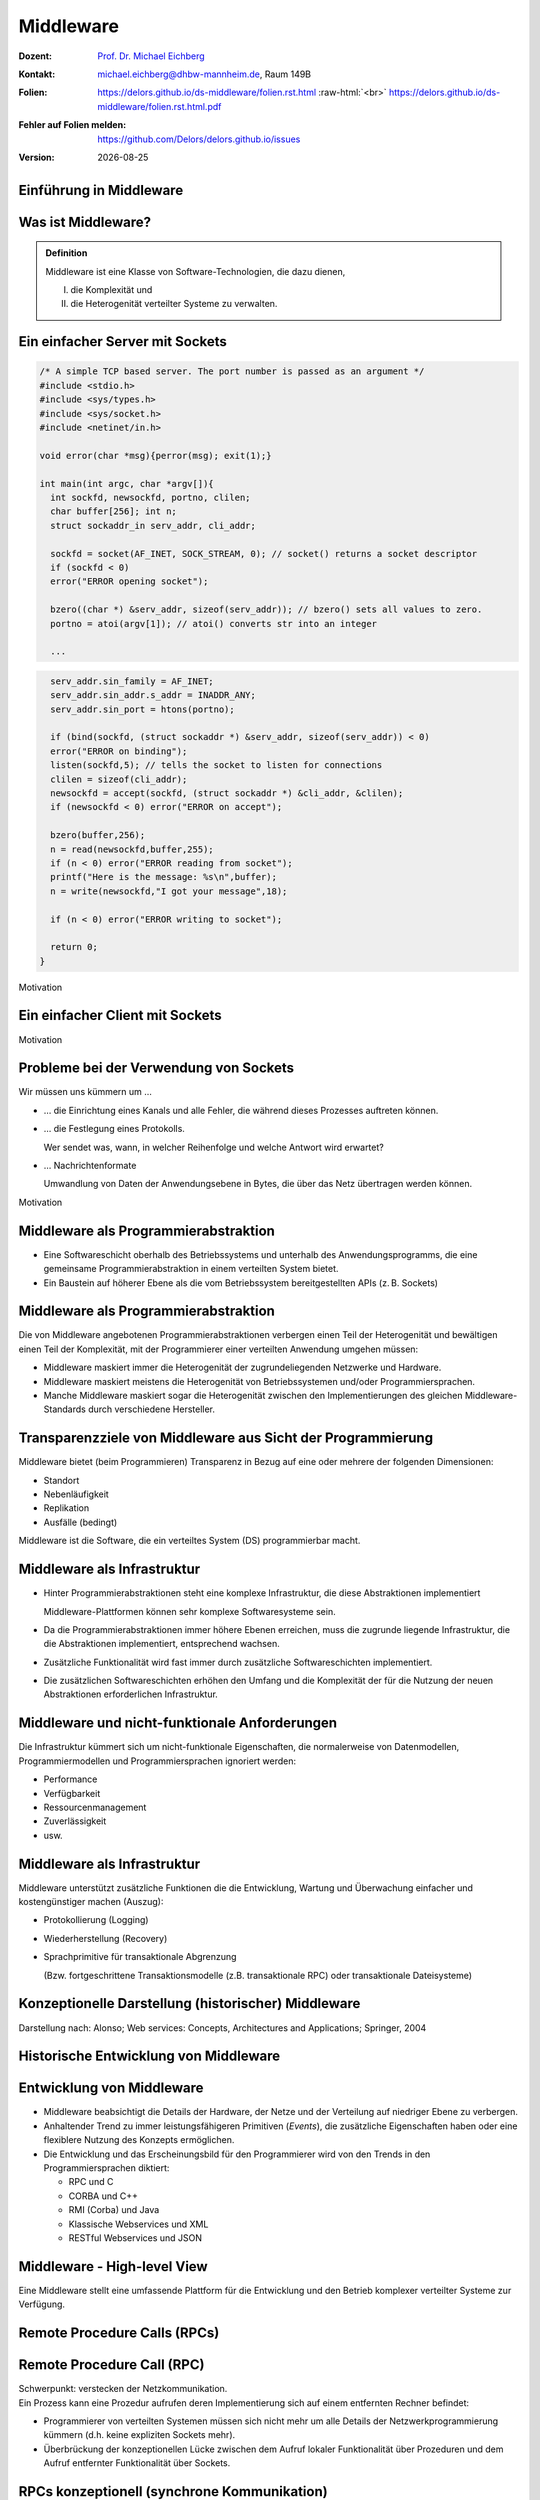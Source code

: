 .. meta:: 
    :author: Michael Eichberg
    :keywords: "Middleware", "RPC", "RMI"
    :description lang=de: Middleware
    :description lang=en: Middleware
    :id: lecture-ds-middleware
    :first-slide: last-viewed

.. |date| date::
.. |at| unicode:: 0x40

.. role:: incremental
.. role:: eng
.. role:: ger
.. role:: ger-quote
.. role:: tiny
.. role:: small
.. role:: smaller
.. role:: minor
.. role:: obsolete
.. role:: dhbw-red
.. role:: dhbw-gray
.. role:: dhbw-light-gray
.. role:: the-blue
.. role:: the-green
.. role:: the-orange
.. role:: shiny-green
.. role:: shiny-red
.. role:: black
.. role:: dark-red
.. role:: huge

.. role:: raw-html(raw)
   :format: html



Middleware
===============================================================================

.. container:: line-above margin-top-1em padding-top-1em

  :Dozent: `Prof. Dr. Michael Eichberg <https://delors.github.io/cv/folien.rst.html>`__
  :Kontakt: michael.eichberg@dhbw-mannheim.de, Raum 149B
  :`Folien`:smaller:: 
        .. container:: smaller

          https://delors.github.io/ds-middleware/folien.rst.html :raw-html:`<br>`
          https://delors.github.io/ds-middleware/folien.rst.html.pdf
  :`Fehler auf Folien melden`:smaller::
        .. container:: smaller

          https://github.com/Delors/delors.github.io/issues
  :`Version`:smaller:: 
        .. container:: smaller

          |date|



.. class:: new-section transition-fade

Einführung in Middleware
------------------------


.. class:: center-child-elements

Was ist Middleware?
-----------------------

.. admonition:: Definition

   Middleware ist eine Klasse von Software-Technologien, die dazu dienen, 
   
   (I) die Komplexität und 
   
   (II) die Heterogenität verteilter Systeme zu verwalten.


.. class:: tiny

Ein einfacher Server mit Sockets
--------------------------------

.. container:: stack smaller

  .. container:: layer

    .. code:: C

      /* A simple TCP based server. The port number is passed as an argument */
      #include <stdio.h>
      #include <sys/types.h> 
      #include <sys/socket.h>
      #include <netinet/in.h>

      void error(char *msg){perror(msg); exit(1);}

      int main(int argc, char *argv[]){
        int sockfd, newsockfd, portno, clilen;
        char buffer[256]; int n;
        struct sockaddr_in serv_addr, cli_addr;

        sockfd = socket(AF_INET, SOCK_STREAM, 0); // socket() returns a socket descriptor
        if (sockfd < 0) 
        error("ERROR opening socket");

        bzero((char *) &serv_addr, sizeof(serv_addr)); // bzero() sets all values to zero. 
        portno = atoi(argv[1]); // atoi() converts str into an integer

        ...

  .. container:: layer incremental

    .. code:: C

        serv_addr.sin_family = AF_INET;
        serv_addr.sin_addr.s_addr = INADDR_ANY;
        serv_addr.sin_port = htons(portno);

        if (bind(sockfd, (struct sockaddr *) &serv_addr, sizeof(serv_addr)) < 0) 
        error("ERROR on binding");
        listen(sockfd,5); // tells the socket to listen for connections
        clilen = sizeof(cli_addr);
        newsockfd = accept(sockfd, (struct sockaddr *) &cli_addr, &clilen);
        if (newsockfd < 0) error("ERROR on accept");

        bzero(buffer,256);
        n = read(newsockfd,buffer,255);
        if (n < 0) error("ERROR reading from socket");
        printf("Here is the message: %s\n",buffer);
        n = write(newsockfd,"I got your message",18);

        if (n < 0) error("ERROR writing to socket");

        return 0; 
      }

.. container:: block-footer text-align-center dhbw-gray-background white

   Motivation


.. class:: tiny

Ein einfacher Client mit Sockets
--------------------------------

.. stack:: smaller

    .. layer::
    
      .. code:: c

        #include <stdio.h>
        #include <sys/types.h>
        #include <sys/socket.h>
        #include <netinet/in.h>
        #include <netdb.h> 

        void error(char *msg){ perror(msg);exit(0);}

        int main(int argc, char *argv[]){
          int sockfd, portno, n;
          struct sockaddr_in serv_addr;
          struct hostent *server;
          char buffer[256];

          portno = atoi(argv[2]);

          sockfd = socket(AF_INET, SOCK_STREAM, 0);
          if (sockfd < 0) 
            error("ERROR opening socket");

          ...

    .. layer:: incremental

      .. code:: c

          ...

          server = gethostbyname(argv[1]);
          bzero((char *) &serv_addr, sizeof(serv_addr));
          serv_addr.sin_family = AF_INET;
          bcopy((char *)server->h_addr, (char *)&serv_addr.sin_addr.s_addr, server->h_length);
          serv_addr.sin_port = htons(portno);

          if (connect(sockfd,&serv_addr,sizeof(serv_addr)) < 0) error("ERROR connecting");

          printf("Please enter the message: "); 
          bzero(buffer,256);
          fgets(buffer,255,stdin);
          n = write(sockfd,buffer,strlen(buffer));
          if (n < 0) error("ERROR writing to socket");
          bzero(buffer,256);
          n = read(sockfd,buffer,255);
          printf("%s\n",buffer);

          return 0;
        }


.. container:: block-footer text-align-center dhbw-gray-background white

   Motivation



Probleme bei der Verwendung von Sockets
------------------------------------------

Wir müssen uns kümmern um …

.. class:: incremental negative-list list-with-explanations

  - … die Einrichtung eines Kanals und alle Fehler, die während dieses Prozesses auftreten können.

  - … die Festlegung eines Protokolls.
   
    Wer sendet was, wann, in welcher Reihenfolge und welche Antwort wird erwartet?

  - … Nachrichtenformate 
   
    Umwandlung von Daten der Anwendungsebene in Bytes, die über das Netz übertragen werden können.

.. container:: block-footer text-align-center dhbw-gray-background white

   Motivation



Middleware als Programmierabstraktion
------------------------------------------

.. container:: two-columns 

  .. container:: column no-separator

    - Eine Softwareschicht oberhalb des Betriebssystems und unterhalb des Anwendungsprogramms, die eine gemeinsame Programmierabstraktion in einem verteilten System bietet.

    - Ein Baustein auf höherer Ebene als die vom Betriebssystem bereitgestellten APIs (z. B. Sockets)

  .. container:: column

    .. image:: images/middleware.svg
       :height: 1100px
       :align: center



Middleware als Programmierabstraktion
------------------------------------------

Die von Middleware angebotenen Programmierabstraktionen verbergen einen Teil der Heterogenität und bewältigen einen Teil der Komplexität, mit der Programmierer einer verteilten Anwendung umgehen müssen:

.. class:: incremental positive-list

- Middleware maskiert immer die Heterogenität der zugrundeliegenden Netzwerke und Hardware.
- Middleware maskiert meistens die Heterogenität von Betriebssystemen und/oder Programmiersprachen.
- :minor:`Manche Middleware maskiert sogar die Heterogenität zwischen den Implementierungen des gleichen Middleware-Standards durch verschiedene Hersteller`.


.. supplemental::

  Alte Middlewarestandards – wie zum Beispiel CORBA – waren sehr komplex und die Implementierungen verschiedener Hersteller meist nicht vollständig kompatibel. 



Transparenzziele von Middleware aus Sicht der Programmierung
--------------------------------------------------------------

Middleware bietet (beim Programmieren) Transparenz in Bezug auf eine oder mehrere der folgenden Dimensionen:

- Standort
- Nebenläufigkeit
- Replikation
- Ausfälle (bedingt)

.. container:: assessment margin-top-2em

  Middleware ist die Software, die ein verteiltes System (DS) programmierbar macht.



Middleware als Infrastruktur
---------------------------------

.. class:: incremental list-with-explanations

- Hinter Programmierabstraktionen steht eine komplexe Infrastruktur, die diese Abstraktionen implementiert 
  
  Middleware-Plattformen können sehr komplexe Softwaresysteme sein.
- Da die Programmierabstraktionen immer höhere Ebenen erreichen, muss die zugrunde liegende Infrastruktur, die die Abstraktionen implementiert, entsprechend wachsen.
- Zusätzliche Funktionalität wird fast immer durch zusätzliche Softwareschichten implementiert.
- Die zusätzlichen Softwareschichten erhöhen den Umfang und die Komplexität der für die Nutzung der neuen Abstraktionen erforderlichen Infrastruktur.

.. supplemental::

  Seit Jahrzehnten kann beobachtet werden, dass Middleware immer komplexer wird bzw. wurde bis zu dem Punkt an dem die Komplexität kaum mehr beherrschbar war. Zu diesen Zeitpunkten wurden dann häufig neue Ansätze entwickelt, die die Komplexität reduzierten bis diese wiederum Eingang in komplexere Middleware-Produkten Eingang fand. 
  
  Ansätze, wie z. B. REST, haben sich als recht erfolgreich erwiesen stellen aber Entwickler vor neue Herausforderungen.



Middleware und nicht-funktionale Anforderungen
------------------------------------------------

Die Infrastruktur kümmert sich um nicht-funktionale Eigenschaften, die normalerweise von Datenmodellen, Programmiermodellen und Programmiersprachen ignoriert werden: 

- Performance
- Verfügbarkeit
- Ressourcenmanagement
- Zuverlässigkeit
- usw.



Middleware als Infrastruktur
---------------------------------

Middleware unterstützt zusätzliche Funktionen die die Entwicklung, Wartung und Überwachung einfacher und kostengünstiger machen (Auszug):

.. class:: incremental

- Protokollierung (:eng:`Logging`) 
- Wiederherstellung (:eng:`Recovery`)
- Sprachprimitive für transaktionale Abgrenzung 
 
  (:minor:`Bzw. fortgeschrittene Transaktionsmodelle (z.B. transaktionale RPC) oder transaktionale Dateisysteme`)



.. class:: smaller-slide-title

Konzeptionelle Darstellung (historischer) Middleware
-----------------------------------------------------

.. container:: footer-left x-tiny minor

    Darstellung nach: Alonso; Web services: Concepts, Architectures and Applications; Springer, 2004

.. image:: images/historische-middleware-konzeptuell.svg
  :height: 900px
  :align: center

.. supplemental::

  Insbesondere die explizite Erzeugung von Stubs und Skeletons durch einen IDL Compiler erfolgt so in der heutigen Zeit nicht mehr. Die Erzeugung von Stubs und Skeletons - wenn überhaupt erforderlich - erfolgt heute automatisch durch die Middleware.



.. class:: vertical-title

Historische Entwicklung von Middleware
------------------------------------------

.. image:: images/historic_middleware_technologies.svg
   :height: 1150px
   :align: center



Entwicklung von Middleware
---------------------------

- Middleware beabsichtigt die Details der Hardware, der Netze und der Verteilung auf niedriger Ebene zu verbergen.
- Anhaltender Trend zu immer leistungsfähigeren Primitiven (*Events*), die zusätzliche Eigenschaften haben oder eine flexiblere Nutzung des Konzepts ermöglichen.
- Die Entwicklung und das Erscheinungsbild für den Programmierer wird von den Trends in den Programmiersprachen diktiert:
  
  - RPC und C
  - CORBA und C++
  - RMI (Corba) und Java
  - :ger-quote:`Klassische` Webservices und XML
  - RESTful Webservices und JSON



.. class:: no-title center-child-elements

Middleware - High-level View
------------------------------

.. container:: huge dhbw-red padding-1em dhbw-light-gray-background rounded-corners

  Eine Middleware stellt eine umfassende Plattform für die Entwicklung und den Betrieb komplexer verteilter Systeme zur Verfügung.



.. class:: new-subsection transition-fade

Remote Procedure Calls (RPCs)
-------------------------------


Remote Procedure Call (RPC)
-------------------------------

.. container:: huge text-align-center black-background rounded-corners padding-1em white box-shadow margin-top-1em

  Schwerpunkt: verstecken der Netzkommunikation.

.. container:: incremental margin-top-2em

  Ein Prozess kann eine Prozedur aufrufen deren Implementierung sich auf einem entfernten Rechner befindet:

  - Programmierer von verteilten Systemen müssen sich nicht mehr um alle Details der Netzwerkprogrammierung kümmern (d.h. keine :ger-quote:`expliziten` Sockets mehr).
  - Überbrückung der konzeptionellen Lücke zwischen dem Aufruf lokaler Funktionalität über Prozeduren und dem Aufruf entfernter Funktionalität über Sockets.


RPCs konzeptionell (synchrone Kommunikation)
------------------------------------------------

.. container:: two-columns

  .. container:: 

    - Ein Server ist ein Programm, das bestimmte Dienste implementiert.
    - Cients möchten diese Dienste in Anspruch nehmen:
      
      .. class:: incremental

      - Die Kommunikation erfolgt durch das Senden von Nachrichten (kein gemeinsamer Speicher, keine gemeinsamen Festplatten usw.)
      - Einige minimale Garantien müssen gegeben werden (Behandlung von Fehlern, Aufrufsemantik, usw.)


  .. image:: images/rpc_konzeptionell.svg
    :height: 900px
    :align: center



RPCs - zentrale Fragestellungen und Herausforderungen
-------------------------------------------------------

.. stack::

  .. layer::

    Sollen entfernte Aufrufe transparent oder nicht transparent für den Entwickler sein? 
 
      Ein entfernter Aufruf ist etwas völlig anderes als ein lokaler Aufruf; sollte sich der Programmierer dessen bewusst sein?

  .. layer:: incremental 
  
    Wie können Daten zwischen Maschinen ausgetauscht werden, die möglicherweise unterschiedliche Darstellungen für verschiedene Datentypen verwenden? 

  .. layer:: incremental 
  
    Komplexe Datentypen müssen linearisiert werden:

    :**Marshalling**: der Prozess des Aufbereitens der Daten in eine für die Übermittlung in einer Nachricht geeignete Form.
    :**Unmarshalling**: der Prozess der Wiederherstellung der Daten bei ihrer Ankunft am Zielort, um eine originalgetreue Repräsentation zu erhalten.

  .. layer:: incremental

    Wie findet und bindet man den Dienst, den man tatsächlich will, in einer potenziell großen Sammlung von Diensten und Servern? 
    
    Das Ziel ist, dass der Kunde nicht unbedingt wissen muss, wo sich der Server befindet oder sogar welcher Server den Dienst anbietet (Standorttransparenz).

  .. layer:: incremental

    Wie geht man mehr oder weniger elegant mit Fehlern um:

    - Server ist ausgefallen
    - Kommunikation ist gestört
    - Server beschäftigt
    - doppelte Anfragen ...


.. supplemental::

  Je nach System ist die Reihenfolge der Bytes unterschiedlich:

  - Intel-CPUs sind Little-Endian.
  - PowerPC ist Big-Endian.
  - ARM kann beides und ist meistens Little-Endian.


.. class:: smaller

High-level View auf RPC
---------------------------

.. container:: assessment

  Für Programmierer sieht ein :ger-quote:`entfernter` Prozeduraufruf fast identisch aus wie ein :ger-quote:`lokaler` Prozeduraufruf und funktioniert auch so - auf diese Weise wird Transparenz erreicht.

.. container:: incremental margin-top-2em

  Um Transparenz zu erreichen, führte RPC viele Konzepte von Middleware-Systemen ein:

  .. class:: incremental list-with-explanations
  
  - *Interface Description Language* (IDL)
  - Verzeichnis- und Benennungsdienste
  - Dynamische Bindung
  - Marshalling und Unmarshalling
  - *Opaque References*, um bei verschiedenen Aufrufen auf dieselbe Datenstruktur oder Entität auf dem Server zu verweisen. 
      
    (Der Server ist für die Bereitstellung dieser undurchsichtigen Referenzen verantwortlich.)


RPC - Call Semantics
-----------------------

Nehmen wir an, ein Client stellt eine RPC-Anfrage an einen Dienst eines bestimmten Servers.
Nachdem die Zeitüberschreitung abgelaufen ist, beschließt der Client die Anfrage erneut zu senden. Das finale Verhalten hängt von der Semantik des Aufrufs (:eng:`Call Semantics`) ab:

.. stack:: margin-top-2em
  
  .. layer:: 

    .. rubric:: Maybe (vielleicht; keine Garantie)

    Die Zielmethode kann ausgeführt worden sein und die Antwortnachricht(en) ging(en) verloren oder die Methode wurde gar nicht erst ausgeführt da die Anfrage verloren ging.

    .. container:: minor

      ``XMLHTTPRequests`` in Webbrowsern verwenden diese Semantik.

  .. layer:: incremental

    .. rubric:: At least once (mindestens einmal)

    Die Prozedur wird ausgeführt werden solange der Server nicht endgültig versagt. 
    
    Es ist jedoch möglich, dass sie mehr als einmal ausgeführt wird wenn der Client die Anfrage nach einer Zeitüberschreitung erneut gesendet hatte.

  .. layer:: incremental

    .. rubric:: At most once (höchstens einmal)

    Die Prozedur wird entweder einmal oder gar nicht ausgeführt. Ein erneutes Senden der Anfrage führt nicht dazu, dass die Prozedur mehrmals ausgeführt wird.

  .. layer:: incremental
  
    .. rubric:: Exactly once (genau einmal)

    Das System garantiert die gleiche Semantik wie bei lokalen Aufrufen unter der Annahme, dass ein abgestürzter Server irgendwann wieder startet. 
    
    Verwaiste Aufrufe, d. h. Aufrufe auf abgestürzten Server-Rechnern, werden nachgehalten, damit sie später von einem neuen Server übernommen werden können.  



Asynchrones RPC
----------------

.. container:: two-columns fade-to-white

  .. container:: column

    Die Verbindung zwischen Client und Server in einem traditionellen RPC. Der Client wird blockiert und wartet.

  .. container:: column

    .. image:: images/rpcs/synchronous_rpc.svg
      :height: 425px
      :align: center


.. container:: two-columns fade-to-white line-above margin-top-1em padding-top-1em

  .. container:: column

    Die Verbindung zwischen Client und Server bei einem asynchronen RPC. Der Client wird nicht blockiert.

  .. container:: column

    .. image:: images/rpcs/asynchronous_rpc.svg
      :height: 450px
      :align: center


.. supplemental::

  Ein normaler Aufruf mittels ``XMLHTTPRequest`` (JavaScript) ist auch immer asynchron.



RPC - Bewertung
---------------------

.. class:: incremental positive-list

- RPC bietet einen Mechanismus, um verteilte Anwendungen auf einfache und effiziente Weise zu implementieren.
- RPC ermöglicht den modularen und hierarchischen Aufbau großer verteilter Systeme:

  - Client und Server sind getrennte Einheiten
  - Der Server kapselt und verbirgt die Details der Backend-Systeme (wie z. B. Datenbanken)

.. class:: incremental negative-list

- RPC ist kein Standard, sondern wurde auf viele verschiedene Arten umgesetzt.
- RPC ermöglicht Entwicklern den Aufbau verteilter Systeme, löst aber nur ausgewählte Aspekte.

.. supplemental::

  Wenn man moderne Ansätze wie RESTful WebServices mit RPC vergleicht, dann fällt auf, dass RPC eine deutlich bessere Tranzparenz bietet.

.. container:: incremental

  Das Network File System (NFS) und SMB sind bekannte RPC-basierte Anwendungen.

.. presenter-notes::

  Durch RPC nicht gelöst werden Fragen bzgl. **langer Transaktionen**, die über mehrere RPC-Aufrufe hinweggehen. Auch die Frage nach der **Skalierbarkeit** wird nicht gelöst.


.. class:: new-subsection transition-fade

Java Remote Method Invocation (RMI)
------------------------------------



Java RMI (Remote Method Invocation)
-------------------------------------

.. container:: large rounded-corners dhbw-light-gray-background padding-1em

  Ermöglicht es einem Objekt, das in einer Java Virtual Machine (VM) läuft, Methoden eines Objekts aufzurufen, das in einer anderen Java VM läuft.

.. container:: incremental

  - Entfernte Objekte können ähnlich wie lokale Objekte behandelt werden.
  - Übernimmt das Marshalling, den Transport und die Garbage Collection der entfernten Objekte.
  - Teil von Java seit JDK 1.1


Java RMI vs. RPC
------------------

.. image:: images/rpc_vs_rmi.svg
   :height: 1000px
   :align: center


.. supplemental::

  Java RMI ist eine spezielle Form von RPC, die in Java implementiert wurde. Der Unterschied ergibt sich im Prinzip aus dem Unterschied zwischen einem 
  Prozeduraufruf und einem Methodenaufruf auf ein Objekt


Java RMI implementiert ein *Distributed Object Model*
------------------------------------------------------

.. image:: images/java_rmi-distributed-object-model.svg
   :height: 1000px
   :align: center


.. supplemental::

  - Jeder Prozess enthält sowohl Objekte die entfernte Aufrufe empfangen können als auch solche, die nur lokale Aufrufe empfangen können.
  
    (Objekte die entfernte Aufrufe empfangen können, werden *Remote Objects* genannt).
  - Objekte müssen die Remote-Objektreferenz eines Objekts in einem anderen Prozess kennen, um dessen Methoden aufrufen zu können (Remote Method Invocation; Remote Object References)



Anatomie eine Java RMI Aufrufs
---------------------------------

.. image:: images/rmi_anatomy/rmi_anatomy.svg
    :height: 1000px
    :align: center


.. supplemental::

  Der Proxy versteckt für den Client, dass es sich um einen entfernten Aufrufe handelt.  Er implementiert die Remote-Schnittstelle und kümmert sich um das Marshalling und Unmarshalling der Parameter und des Ergebnisses.
  
  Der Skeleton ist für die Entgegennahme der Nachrichten verantwortlich und leitet die Nachricht an das eigentliche Objekt weiter. Er sorgt für die Transparenz auf Serverseite.

  Referenzen auf *Remote Objects* sind systemweit eindeutig und können frei zwischen Prozessen weitergegeben werden (z.B. als Parameter). Die Implementierung der entfernten Objektreferenzen wird von der Middleware verborgen (*Opaque-Referenzen*).



RMI Protocol Stack
----------------------

.. image:: images/rmi_anatomy/rmi_protocol_stack.svg
   :height: 1000px
   :align: center


.. supplemental::

  - *Remote Reference Layer*: RMI-spezifische Kommunikation über TCP/IP, Verbindungsinitialisierung, Serverstandort, Verarbeitung serialisierter Daten
  - *RMI Transport Layer (TCP)*: Verbindungsverwaltung, Bereitstellung einer zuverlässigen Datenübertragung zwischen Endpunkten
  - Internetprotokoll in IP-Paketen enthaltene Datenübertragung (unterste Ebene)


Einfacher RMI Dienst und Aufruf
--------------------------------

.. stack:: scriptsize

  .. layer::

    **Schnittstelle des Zeitservers**

    .. code:: Java

      import java.rmi.Remote;
      import java.rmi.RemoteException;
      import java.util.Date;

      public interface Time extends Remote {
        public Date getTime() throws RemoteException;
      }

  .. layer:: incremental

    **Implementierung der Schnittelle durch den Zeitserver**

    .. code:: Java

      import java.rmi.RemoteException;
      import java.rmi.server.UnicastRemoteObject;
      import java.util.Date;

      public class TimeServer extends UnicastRemoteObject implements Time {
        public TimeServer() throws RemoteException {
          super();
        }

        public Date getTime() {
          return new Date();
        }
      }
    
  .. layer:: incremental

    **Registrierung des Zeitservers**

    .. code:: Java

      import java.rmi.Naming;

      public class TimeRegistrar {

        /** @param args args[0] has to specify the hostname. */
        public static void main(String[] args) throws Exception {
          String host = args[0];
          TimeServer timeServer = new TimeServer();
          Naming.rebind("rmi://" + host + "/ServerTime", timeServer);
        }
      }

  .. layer:: incremental

    **Client des Zeitservers**

    .. code:: Java

      import java.rmi.Naming;
      import java.util.Date;

      public class TimeClient {
        public static void main(String[] args) throws Exception {
          String host = args[0];
          Time timeServer = (Time) Naming.lookup("rmi://" + host + "/ServerTime");
          System.out.println("Time on " + host + " is " + timeServer.getTime());
        }
      }



Java RMI - Tidbits
---------------------

.. class:: list-with-explanations

- RMI verwendet einen referenzzählenden Garbage-Collection-Algorithmus. Netzwerkprobleme können dann zu einer verfrühten GC führen was wiederum bei Aufrufen zu Ausnahmen führen kann.
- Die Aufrufsemantik (*Call Semantics*) von RMI ist *at most once*.
- (Un)Marshalling ist in Java RMI automatisch und verwendet Java Object Serialization. 
  
  Der Overhead kann leicht ~25%-50% der Zeit für einen entfernten Aufruf ausmachen.


.. class:: new-subsection transition-fade

Klassische Web Services
-------------------------





.. class:: no-title

Summary
---------------------


.. image:: images/genealogy-of-middleware.svg
   :height: 1140px
   :align: center



.. class:: integrated-exercise

Übung: 
----------  

